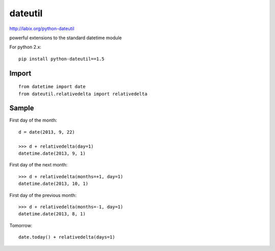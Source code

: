dateutil
********

.. highlight:: python

http://labix.org/python-dateutil

powerful extensions to the standard datetime module

For python 2.x::

  pip install python-dateutil==1.5


Import
======

::

  from datetime import date
  from dateutil.relativedelta import relativedelta

Sample
======

First day of the month::

  d = date(2013, 9, 22)

  >>> d + relativedelta(day=1)
  datetime.date(2013, 9, 1)

First day of the next month::

  >>> d + relativedelta(months=+1, day=1)
  datetime.date(2013, 10, 1)

First day of the previous month::

  >>> d + relativedelta(months=-1, day=1)
  datetime.date(2013, 8, 1)

Tomorrow::

  date.today() + relativedelta(days=1)
